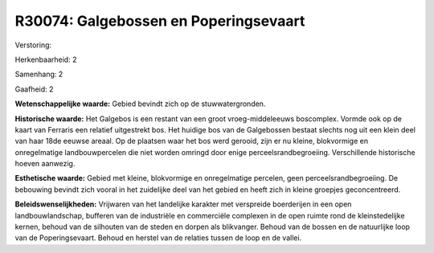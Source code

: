 R30074: Galgebossen en Poperingsevaart
======================================

Verstoring:

Herkenbaarheid: 2

Samenhang: 2

Gaafheid: 2

**Wetenschappelijke waarde:**
Gebied bevindt zich op de stuwwatergronden.

**Historische waarde:**
Het Galgebos is een restant van een groot vroeg-middeleeuws
boscomplex. Vormde ook op de kaart van Ferraris een relatief uitgestrekt
bos. Het huidige bos van de Galgebossen bestaat slechts nog uit een
klein deel van haar 18de eeuwse areaal. Op de plaatsen waar het bos werd
gerooid, zijn er nu kleine, blokvormige en onregelmatige
landbouwpercelen die niet worden omringd door enige
perceelsrandbegroeiing. Verschillende historische hoeven aanwezig.

**Esthetische waarde:**
Gebied met kleine, blokvormige en onregelmatige percelen, geen
perceelsrandbegroeiing. De bebouwing bevindt zich vooral in het
zuidelijke deel van het gebied en heeft zich in kleine groepjes
geconcentreerd.



**Beleidswenselijkheden:**
Vrijwaren van het landelijke karakter met verspreide boerderijen in
een open landbouwlandschap, bufferen van de industriële en commerciële
complexen in de open ruimte rond de kleinstedelijke kernen, behoud van
de silhouten van de steden en dorpen als blikvanger. Behoud van de
bossen en de natuurlijke loop van de Poperingsevaart. Behoud en herstel
van de relaties tussen de loop en de vallei.
